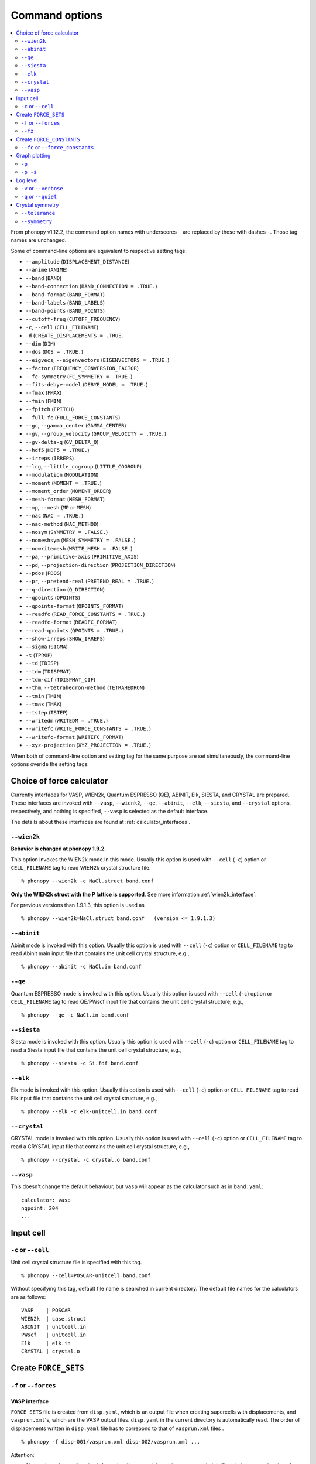 .. _command_options:

Command options
===============

.. contents::
   :depth: 2
   :local:

From phonopy v1.12.2, the command option names with underscores ``_``
are replaced by those with dashes ``-``. Those tag names are unchanged.

Some of command-line options are equivalent to respective setting
tags:

* ``--amplitude`` (``DISPLACEMENT_DISTANCE``)
* ``--anime`` (``ANIME``)
* ``--band`` (``BAND``)
* ``--band-connection``  (``BAND_CONNECTION = .TRUE.``)
* ``--band-format`` (``BAND_FORMAT``)
* ``--band-labels`` (``BAND_LABELS``)
* ``--band-points``  (``BAND_POINTS``)
* ``--cutoff-freq`` (``CUTOFF_FREQUENCY``)
* ``-c``, ``--cell`` (``CELL_FILENAME``)
* ``-d``  (``CREATE_DISPLACEMENTS = .TRUE.``
* ``--dim`` (``DIM``)
* ``--dos`` (``DOS = .TRUE.``)
* ``--eigvecs``, ``--eigenvectors`` (``EIGENVECTORS = .TRUE.``)
* ``--factor`` (``FREQUENCY_CONVERSION_FACTOR``)
* ``--fc-symmetry`` (``FC_SYMMETRY = .TRUE.``)
* ``--fits-debye-model`` (``DEBYE_MODEL = .TRUE.``)
* ``--fmax`` (``FMAX``)
* ``--fmin`` (``FMIN``)
* ``--fpitch`` (``FPITCH``)
* ``--full-fc`` (``FULL_FORCE_CONSTANTS``)
* ``--gc``, ``--gamma_center`` (``GAMMA_CENTER``)
* ``--gv``, ``--group_velocity`` (``GROUP_VELOCITY = .TRUE.``)
* ``--gv-delta-q`` (``GV_DELTA_Q``)
* ``--hdf5`` (``HDF5 = .TRUE.``)
* ``--irreps`` (``IRREPS``)
* ``--lcg``, ``--little_cogroup`` (``LITTLE_COGROUP``)
* ``--modulation`` (``MODULATION``)
* ``--moment`` (``MOMENT = .TRUE.``)
* ``--moment_order`` (``MOMENT_ORDER``)
* ``--mesh-format`` (``MESH_FORMAT``)
* ``--mp``, ``--mesh`` (``MP`` or ``MESH``)
* ``--nac`` (``NAC = .TRUE.``)
* ``--nac-method`` (``NAC_METHOD``)
* ``--nosym`` (``SYMMETRY = .FALSE.``)
* ``--nomeshsym`` (``MESH_SYMMETRY = .FALSE.``)
* ``--nowritemesh`` (``WRITE_MESH = .FALSE.``)
* ``--pa``, ``--primitive-axis`` (``PRIMITIVE_AXIS``)
* ``--pd``, ``--projection-direction`` (``PROJECTION_DIRECTION``)
* ``--pdos`` (``PDOS``)
* ``--pr``, ``--pretend-real`` (``PRETEND_REAL = .TRUE.``)
* ``--q-direction`` (``Q_DIRECTION``)
* ``--qpoints`` (``QPOINTS``)
* ``--qpoints-format`` (``QPOINTS_FORMAT``)
* ``--readfc`` (``READ_FORCE_CONSTANTS = .TRUE.``)
* ``--readfc-format`` (``READFC_FORMAT``)
* ``--read-qpoints`` (``QPOINTS = .TRUE.``)
* ``--show-irreps`` (``SHOW_IRREPS``)
* ``--sigma`` (``SIGMA``)
* ``-t`` (``TPROP``)
* ``--td`` (``TDISP``)
* ``--tdm`` (``TDISPMAT``)
* ``--tdm-cif`` (``TDISPMAT_CIF``)
* ``--thm``, ``--tetrahedron-method`` (``TETRAHEDRON``)
* ``--tmin`` (``TMIN``)
* ``--tmax`` (``TMAX``)
* ``--tstep`` (``TSTEP``)
* ``--writedm`` (``WRITEDM = .TRUE.``)
* ``--writefc`` (``WRITE_FORCE_CONSTANTS = .TRUE.``)
* ``--writefc-format`` (``WRITEFC_FORMAT``)
* ``--xyz-projection`` (``XYZ_PROJECTION = .TRUE.``)

When both of command-line option and setting tag for the same purpose
are set simultaneously, the command-line options overide the setting
tags.

.. _force_calculators:

Choice of force calculator
---------------------------

Currently interfaces for VASP, WIEN2k, Quantum ESPRESSO (QE), ABINIT,
Elk, SIESTA, and CRYSTAL are prepared. These interfaces are invoked
with ``--vasp``, ``--wienk2``, ``--qe``, ``--abinit``, ``--elk``,
``--siesta``, and ``--crystal`` options, respectively, and nothing is
specified, ``--vasp`` is selected as the default interface.

The details about these interfaces are found at :ref:`calculator_interfaces`.

.. _wien2k_mode:

``--wien2k``
~~~~~~~~~~~~

**Behavior is changed at phonopy 1.9.2.**

This option invokes the WIEN2k mode.In this mode. Usually this option
is used with ``--cell`` (``-c``) option or ``CELL_FILENAME`` tag to
read WIEN2k crystal structure file.

::

   % phonopy --wien2k -c NaCl.struct band.conf

**Only the WIEN2k struct with the P lattice is supported**.  See more
information :ref:`wien2k_interface`.

For previous versions than 1.9.1.3, this option is used as

::

   % phonopy --wien2k=NaCl.struct band.conf   (version <= 1.9.1.3)


.. _abinit_mode:

``--abinit``
~~~~~~~~~~~~

Abinit mode is invoked with this option. Usually this option is used
with ``--cell`` (``-c``) option or ``CELL_FILENAME`` tag to read
Abinit main input file that contains the unit cell crystal structure,
e.g.,

::

   % phonopy --abinit -c NaCl.in band.conf

.. _qe_mode:

``--qe``
~~~~~~~~~~~~

Quantum ESPRESSO mode is invoked with this option. Usually this option
is used with ``--cell`` (``-c``) option or ``CELL_FILENAME`` tag to
read QE/PWscf input file that contains the unit cell crystal structure,
e.g.,

::

   % phonopy --qe -c NaCl.in band.conf

.. _siesta_mode:

``--siesta``
~~~~~~~~~~~~

Siesta mode is invoked with this option. Usually this option is used
with ``--cell`` (``-c``) option or ``CELL_FILENAME`` tag to read a Siesta
input file that contains the unit cell crystal structure, e.g.,

::

   % phonopy --siesta -c Si.fdf band.conf

.. _elk_mode:

``--elk``
~~~~~~~~~~~~

Elk mode is invoked with this option. Usually this option is used
with ``--cell`` (``-c``) option or ``CELL_FILENAME`` tag to read Elk
input file that contains the unit cell crystal structure, e.g.,

::

   % phonopy --elk -c elk-unitcell.in band.conf

.. _crystal_mode:

``--crystal``
~~~~~~~~~~~~~

CRYSTAL mode is invoked with this option. Usually this option is used
with ``--cell`` (``-c``) option or ``CELL_FILENAME`` tag to read a CRYSTAL
input file that contains the unit cell crystal structure, e.g.,

::

   % phonopy --crystal -c crystal.o band.conf

.. _vasp_mode:

``--vasp``
~~~~~~~~~~~~

This doesn't change the default behaviour, but ``vasp`` will appear as
the calculator such as in ``band.yaml``::

   calculator: vasp
   nqpoint: 204
   ...

.. _cell_filename_option:

Input cell
----------

``-c`` or ``--cell``
~~~~~~~~~~~~~~~~~~~~

Unit cell crystal structure file is specified with this tag.

::

   % phonopy --cell=POSCAR-unitcell band.conf

Without specifying this tag, default file name is searched in current
directory. The default file names for the calculators are as follows::

   VASP    | POSCAR
   WIEN2k  | case.struct
   ABINIT  | unitcell.in
   PWscf   | unitcell.in
   Elk     | elk.in
   CRYSTAL | crystal.o

Create ``FORCE_SETS``
----------------------

.. _f_force_sets_option:

``-f`` or ``--forces``
~~~~~~~~~~~~~~~~~~~~~~

.. _vasp_force_sets_option:

VASP interface
^^^^^^^^^^^^^^

``FORCE_SETS`` file is created from ``disp.yaml``, which is an output
file when creating supercells with displacements, and
``vasprun.xml``'s, which are the VASP output files. ``disp.yaml`` in
the current directory is automatically read. The order of
displacements written in ``disp.yaml`` file has to correpond to that of
``vasprun.xml`` files .

::

   % phonopy -f disp-001/vasprun.xml disp-002/vasprun.xml ...

Attention:

* Site-projected wave function information (the same information as
  ``PROCAR``) siginificantly increases the size of ``vasprun.xml``. So
  parsing xml file uses huge memory space. It is recommended
* to switch off to calculate it.  If there are many displacements, shell
  expansions are useful, e.g., ``disp-*/vasprun.xml``, or
  ``disp-{001..128}/vasprun.xml`` (for zsh, and recent bash).



.. _abinit_force_sets_option:

ABINIT interface
^^^^^^^^^^^^^^^^

``FORCE_SETS`` file is created from ``disp.yaml`` and ABINIT output
files (``*.out``). In the reading of forces in ABINIT output files,
forces in eV/Angstrom are read. The unit conversion factor is
determined with this unit.

::

   % phonopy --abinit -f disp-001/supercell.out disp-002/supercell.out  ...


.. _qe_force_sets_option:

Quantum ESPRESSO interface
^^^^^^^^^^^^^^^^^^^^^^^^^^^^

``FORCE_SETS`` file is created from ``disp.yaml`` and PWscf output
files.

::

   % phonopy --qe -f disp-001/supercell.out disp-002/supercell.out  ...

Here ``*.out`` files are the saved texts of standard outputs of PWscf
calculations.

.. _wien2k_force_sets_option:

WIEN2k interface
^^^^^^^^^^^^^^^^

This is experimental support to generage ``FORCE_SETS``. Insted of
this, you can use the external tool called ``scf2forces`` to generate
``FORCE_SETS``. ``scf2forces`` is found at
http://www.wien2k.at/reg_user/unsupported/.


``FORCE_SETS`` file is created from ``disp.yaml``, which is an output
file when creating supercell with displacements, and
``case.scf``'s, which are the WIEN2k output files. The order of
displacements in ``disp.yaml`` file and the order of ``case.scf``'s
have to be same. **For WIEN2k struct file, only negative atom index
with the P lattice format is supported.**

::

   % phonopy --wien2k -f case_001/case_001.scf case_002/case_002.scf ...

For more information, :ref:`wien2k_interface`.

.. _elk_force_sets_option:

Elk interface
^^^^^^^^^^^^^^^^



``FORCE_SETS`` file is created from ``disp.yaml`` and Elk output
files.

::

   % phonopy --elk -f disp-001/INFO.OUT disp-002/INFO.OUT  ...

.. _crystal_force_sets_option:

CRYSTAL interface
^^^^^^^^^^^^^^^^^

``FORCE_SETS`` file is created from ``disp.yaml`` and CRYSTAL output
files.

::

   % phonopy --crystal -f supercell-001.o supercell-002.o  ...

.. _fz_force_sets_option:

``--fz``
~~~~~~~~~

``--fz`` option is used to subtract residual forces frown the forces
calculated for the supercells with displacements. Here the residual
forces mean that the forces calculated for the perfect supercell for
which the number of atoms has to be the same as those for the
supercells with displacements. If the forces are accurately calculated
by calculators, the residual forces should be canceled when plus-minus
displacements are employed (see :ref:`pm_displacement_tag`), that is
the default option in phonopy. Therefore ``--fz`` option is expected
to be useful when ``PM = .FALSE.`` is set in the phonopy setting file.

The usage of this option is almost the same as that of ``-f`` option
except that one more argument is inserted at the front. Mind that
``--fz`` is exclusively used with ``-f`` option. The example
for the VASP interface is shown below::

   % phonopy --fz sposcar/vasprun.xml disp-001/vasprun.xml ...

where ``sposcar/vasprun.xml`` assumes the output file for the perfect
supercell containing residual forces.

This option perhaps works for the other calculator interfaces than the
VASP interface, but it is not tested yet. It would be appreciated if
you report it to the phonopy mailing list when you find it
does/doesn't work for any other calculator interfaces.

Create ``FORCE_CONSTANTS``
--------------------------

.. _vasp_force_constants:

``--fc`` or ``--force_constants``
~~~~~~~~~~~~~~~~~~~~~~~~~~~~~~~~~~

**Currently this option supports only VASP output.**

VASP output of force constants is imported from
``vasprun.xml`` and ``FORCE_CONSTANTS`` is created.

::

   % phonopy --fc vasprun.xml

This ``FORCE_CONSTANTS`` can be used instead of ``FORCE_SETS``. For
more details, please refer :ref:`vasp_dfpt_interface`.

.. _graph_option:

Graph plotting
---------------

``-p``
~~~~~~

Result is plotted.

::

   % phonopy -p

.. _graph_save_option:

``-p -s``
~~~~~~~~~

Result is plotted (saved) to PDF file.

::

   % phonopy -p -s


Log level
----------

``-v`` or ``--verbose``
~~~~~~~~~~~~~~~~~~~~~~~

More detailed log are shown

``-q`` or ``--quiet``
~~~~~~~~~~~~~~~~~~~~~

No log is shown.

Crystal symmetry
-----------------

.. _tolerance_option:

``--tolerance``
~~~~~~~~~~~~~~~

The specified value is used as allowed tolerance to find symmetry of
crystal structure. The default value is 1e-5.

::

   % phonopy --tolerance=1e-3

.. _symmetry_option:

``--symmetry``
~~~~~~~~~~~~~~

Using this option, various crystal symmetry information is just
printed out and phonopy stops without going to phonon analysis.

::

   % phonopy --symmetry

This tag can be used together with the ``--cell`` (``-c``),
``--abinit``, ``--qe``, ``--elk``, ``--wien2k``, ``--siesta``,
``--crystal`` or ``--primitive_axis`` option.

